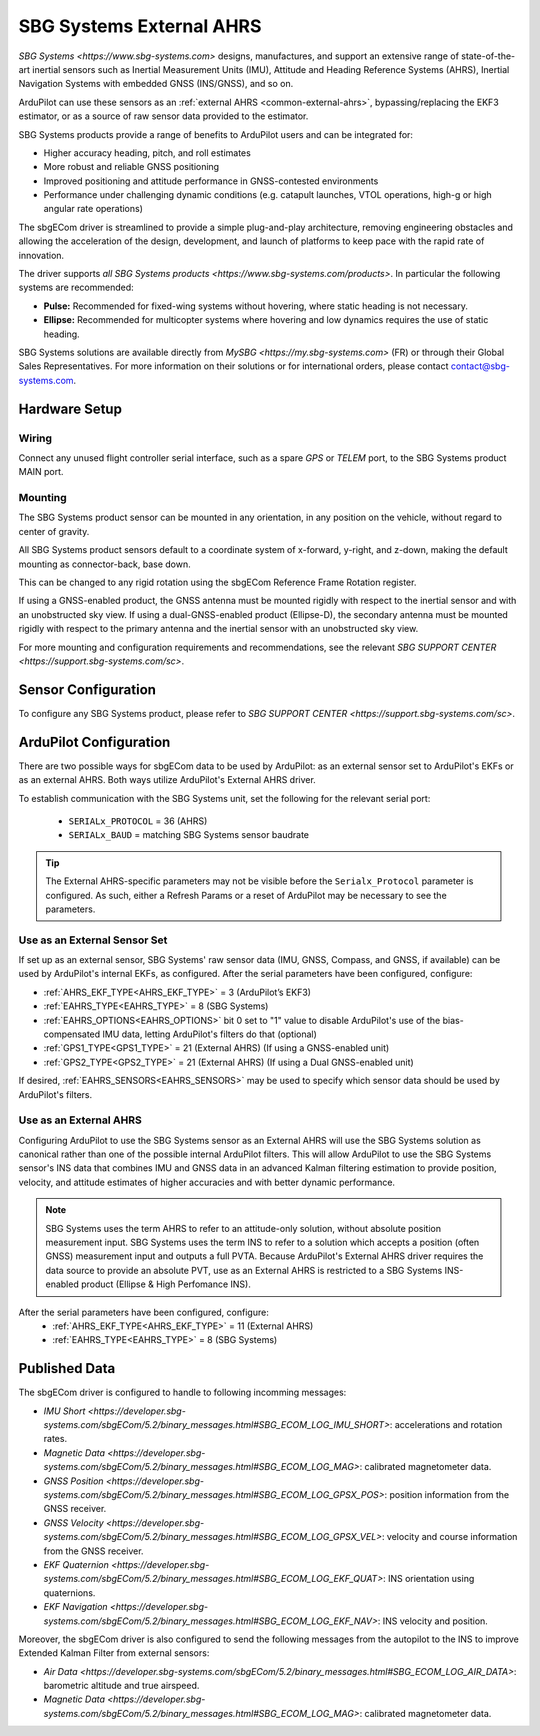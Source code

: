 .. _common-external-ahrs-sbgecom:

=========================
SBG Systems External AHRS
=========================

`SBG Systems <https://www.sbg-systems.com>` designs, manufactures, and support an extensive range of state-of-the-art inertial sensors such as Inertial Measurement Units (IMU), Attitude and Heading Reference Systems (AHRS), Inertial Navigation Systems with embedded GNSS (INS/GNSS), and so on.

ArduPilot can use these sensors as an :ref:`external AHRS <common-external-ahrs>`, bypassing/replacing the EKF3 estimator, or as a source of raw sensor data provided to the estimator.

SBG Systems products provide a range of benefits to ArduPilot users and can be integrated for:

- Higher accuracy heading, pitch, and roll estimates
- More robust and reliable GNSS positioning
- Improved positioning and attitude performance in GNSS-contested environments
- Performance under challenging dynamic conditions (e.g. catapult launches, VTOL operations, high-g or high angular rate operations)

The sbgECom driver is streamlined to provide a simple plug-and-play architecture, removing engineering obstacles and allowing the acceleration of the design, development, and launch of platforms to keep pace with the rapid rate of innovation.

The driver supports `all SBG Systems products <https://www.sbg-systems.com/products>`.
In particular the following systems are recommended:

- **Pulse:** Recommended for fixed-wing systems without hovering, where static heading is not necessary.
- **Ellipse:** Recommended for multicopter systems where hovering and low dynamics requires the use of static heading.

SBG Systems solutions are available directly from `MySBG <https://my.sbg-systems.com>` (FR) or through their Global Sales Representatives. For more information on their solutions or for international orders, please contact contact@sbg-systems.com.

Hardware Setup
==============

Wiring
------
Connect any unused flight controller serial interface, such as a spare `GPS` or `TELEM` port, to the SBG Systems product MAIN port.

Mounting
--------
The SBG Systems product sensor can be mounted in any orientation, in any position on the vehicle, without regard to center of gravity.

All SBG Systems product sensors default to a coordinate system of x-forward, y-right, and z-down, making the default mounting as connector-back, base down.

This can be changed to any rigid rotation using the sbgECom Reference Frame Rotation register.

If using a GNSS-enabled product, the GNSS antenna must be mounted rigidly with respect to the inertial sensor and with an unobstructed sky view. If using a dual-GNSS-enabled product (Ellipse-D), the secondary antenna must be mounted rigidly with respect to the primary antenna and the inertial sensor with an unobstructed sky view.

For more mounting and configuration requirements and recommendations, see the relevant `SBG SUPPORT CENTER <https://support.sbg-systems.com/sc>`.

Sensor Configuration
====================
To configure any SBG Systems product, please refer to `SBG SUPPORT CENTER <https://support.sbg-systems.com/sc>`.

ArduPilot Configuration
=======================
There are two possible ways for sbgECom data to be used by ArduPilot: as an external sensor set to ArduPilot's EKFs or as an external AHRS. Both ways utilize ArduPilot's External AHRS driver.

To establish communication with the SBG Systems unit, set the following for the relevant serial port:

  - ``SERIALx_PROTOCOL`` = 36 (AHRS)
  - ``SERIALx_BAUD`` = matching SBG Systems sensor baudrate

.. tip::
  The External AHRS-specific parameters may not be visible before the ``Serialx_Protocol`` parameter is configured. As such, either a Refresh Params or a reset of ArduPilot may be necessary to see the parameters.

Use as an External Sensor Set
-----------------------------
If set up as an external sensor, SBG Systems' raw sensor data (IMU, GNSS, Compass, and GNSS, if available) can be used by ArduPilot's internal EKFs, as configured. After the serial parameters have been configured, configure:

- :ref:`AHRS_EKF_TYPE<AHRS_EKF_TYPE>` = 3 (ArduPilot’s EKF3)
- :ref:`EAHRS_TYPE<EAHRS_TYPE>` = 8 (SBG Systems)
- :ref:`EAHRS_OPTIONS<EAHRS_OPTIONS>` bit 0 set to "1" value to disable ArduPilot's use of the bias-compensated IMU data, letting ArduPilot's filters do that (optional)
- :ref:`GPS1_TYPE<GPS1_TYPE>` = 21 (External AHRS) (If using a GNSS-enabled unit)
- :ref:`GPS2_TYPE<GPS2_TYPE>` = 21 (External AHRS) (If using a Dual GNSS-enabled unit)

If desired, :ref:`EAHRS_SENSORS<EAHRS_SENSORS>` may be used to specify which sensor data should be used by ArduPilot's filters.

Use as an External AHRS
-----------------------
Configuring ArduPilot to use the SBG Systems sensor as an External AHRS will use the SBG Systems solution as canonical rather than one of the possible internal ArduPilot filters.
This will allow ArduPilot to use the SBG Systems sensor's INS data that combines IMU and GNSS data in an advanced Kalman filtering estimation to provide position, velocity, and attitude estimates of higher accuracies and with better dynamic performance.

.. note::
  SBG Systems uses the term AHRS to refer to an attitude-only solution, without absolute position measurement input. SBG Systems uses the term INS to refer to a solution which accepts a position (often GNSS) measurement input and outputs a full PVTA. Because ArduPilot's External AHRS driver requires the data source to provide an absolute PVT, use as an External AHRS is restricted to a SBG Systems INS-enabled product (Ellipse & High Perfomance INS).

After the serial parameters have been configured, configure:
  - :ref:`AHRS_EKF_TYPE<AHRS_EKF_TYPE>` = 11 (External AHRS)
  - :ref:`EAHRS_TYPE<EAHRS_TYPE>` = 8 (SBG Systems)

Published Data
==============

The sbgECom driver is configured to handle to following incomming messages:

- `IMU Short <https://developer.sbg-systems.com/sbgECom/5.2/binary_messages.html#SBG_ECOM_LOG_IMU_SHORT>`: accelerations and rotation rates.
- `Magnetic Data <https://developer.sbg-systems.com/sbgECom/5.2/binary_messages.html#SBG_ECOM_LOG_MAG>`: calibrated magnetometer data.
- `GNSS Position <https://developer.sbg-systems.com/sbgECom/5.2/binary_messages.html#SBG_ECOM_LOG_GPSX_POS>`: position information from the GNSS receiver.
- `GNSS Velocity <https://developer.sbg-systems.com/sbgECom/5.2/binary_messages.html#SBG_ECOM_LOG_GPSX_VEL>`: velocity and course information from the GNSS receiver.
- `EKF Quaternion <https://developer.sbg-systems.com/sbgECom/5.2/binary_messages.html#SBG_ECOM_LOG_EKF_QUAT>`: INS orientation using quaternions.
- `EKF Navigation <https://developer.sbg-systems.com/sbgECom/5.2/binary_messages.html#SBG_ECOM_LOG_EKF_NAV>`: INS velocity and position.

Moreover, the sbgECom driver is also configured to send the following messages from the autopilot to the INS to improve Extended Kalman Filter from external sensors:

- `Air Data <https://developer.sbg-systems.com/sbgECom/5.2/binary_messages.html#SBG_ECOM_LOG_AIR_DATA>`: barometric altitude and true airspeed.
- `Magnetic Data <https://developer.sbg-systems.com/sbgECom/5.2/binary_messages.html#SBG_ECOM_LOG_MAG>`: calibrated magnetometer data.
